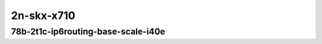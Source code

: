 
.. raw:: latex

    \clearpage

.. raw:: html

    <script type="text/javascript">

        function getDocHeight(doc) {
            doc = doc || document;
            var body = doc.body, html = doc.documentElement;
            var height = Math.max( body.scrollHeight, body.offsetHeight,
                html.clientHeight, html.scrollHeight, html.offsetHeight );
            return height;
        }

        function setIframeHeight(id) {
            var ifrm = document.getElementById(id);
            var doc = ifrm.contentDocument? ifrm.contentDocument:
                ifrm.contentWindow.document;
            ifrm.style.visibility = 'hidden';
            ifrm.style.height = "10px"; // reset to minimal height ...
            // IE opt. for bing/msn needs a bit added or scrollbar appears
            ifrm.style.height = getDocHeight( doc ) + 4 + "px";
            ifrm.style.visibility = 'visible';
        }

    </script>

..
    ## 2n-skx-x710
    ### 78b-?t?c-ip6routing-base-scale-i40e
    2n1l-10ge2p1x710-ethip6-ip6base-ndrpdr
    2n1l-10ge2p1x710-ethip6-ip6scale2m-ndrpdr

    Tests.Vpp.Perf.Ip6.2N1L-10Ge2P1X710-Ethip6-Ip6Base-Ndrpdr.78B-2t1c-ethip6-ip6base-ndrpdr

2n-skx-x710
~~~~~~~~~~~

78b-2t1c-ip6routing-base-scale-i40e
-----------------------------------

.. raw:: html

    <center>
    <iframe id="01" onload="setIframeHeight(this.id)" width="700" frameborder="0" scrolling="no" src="../../_static/vpp/2n-skx-x710-78b-2t1c-ip6routing-base-scale-i40e-ndr.html"></iframe>
    <p><br></p>
    </center>

.. raw:: latex

    \begin{figure}[H]
        \centering
            \graphicspath{{../_build/_static/vpp/}}
            \includegraphics[clip, trim=0cm 0cm 5cm 0cm, width=0.70\textwidth]{2n-skx-x710-78b-2t1c-ip6routing-base-scale-i40e-ndr}
            \label{fig:2n-skx-x710-78b-2t1c-ip6routing-base-scale-i40e-ndr}
    \end{figure}

.. raw:: latex

    \clearpage

.. raw:: html

    <center>
    <iframe id="02" onload="setIframeHeight(this.id)" width="700" frameborder="0" scrolling="no" src="../../_static/vpp/2n-skx-x710-78b-2t1c-ip6routing-base-scale-i40e-pdr.html"></iframe>
    <p><br></p>
    </center>

.. raw:: latex

    \begin{figure}[H]
        \centering
            \graphicspath{{../_build/_static/vpp/}}
            \includegraphics[clip, trim=0cm 0cm 5cm 0cm, width=0.70\textwidth]{2n-skx-x710-78b-2t1c-ip6routing-base-scale-i40e-pdr}
            \label{fig:2n-skx-x710-78b-2t1c-ip6routing-base-scale-i40e-pdr}
    \end{figure}
